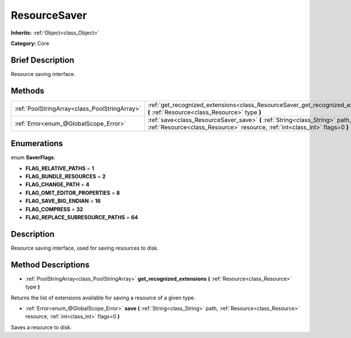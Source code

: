 .. Generated automatically by doc/tools/makerst.py in Godot's source tree.
.. DO NOT EDIT THIS FILE, but the ResourceSaver.xml source instead.
.. The source is found in doc/classes or modules/<name>/doc_classes.

.. _class_ResourceSaver:

ResourceSaver
=============

**Inherits:** :ref:`Object<class_Object>`

**Category:** Core

Brief Description
-----------------

Resource saving interface.

Methods
-------

+------------------------------------------------+-------------------------------------------------------------------------------------------------------------------------------------------------------------+
| :ref:`PoolStringArray<class_PoolStringArray>`  | :ref:`get_recognized_extensions<class_ResourceSaver_get_recognized_extensions>` **(** :ref:`Resource<class_Resource>` type **)**                            |
+------------------------------------------------+-------------------------------------------------------------------------------------------------------------------------------------------------------------+
| :ref:`Error<enum_@GlobalScope_Error>`          | :ref:`save<class_ResourceSaver_save>` **(** :ref:`String<class_String>` path, :ref:`Resource<class_Resource>` resource, :ref:`int<class_int>` flags=0 **)** |
+------------------------------------------------+-------------------------------------------------------------------------------------------------------------------------------------------------------------+

Enumerations
------------

.. _enum_ResourceSaver_SaverFlags:

enum **SaverFlags**:

- **FLAG_RELATIVE_PATHS** = **1**

- **FLAG_BUNDLE_RESOURCES** = **2**

- **FLAG_CHANGE_PATH** = **4**

- **FLAG_OMIT_EDITOR_PROPERTIES** = **8**

- **FLAG_SAVE_BIG_ENDIAN** = **16**

- **FLAG_COMPRESS** = **32**

- **FLAG_REPLACE_SUBRESOURCE_PATHS** = **64**

Description
-----------

Resource saving interface, used for saving resources to disk.

Method Descriptions
-------------------

.. _class_ResourceSaver_get_recognized_extensions:

- :ref:`PoolStringArray<class_PoolStringArray>` **get_recognized_extensions** **(** :ref:`Resource<class_Resource>` type **)**

Returns the list of extensions available for saving a resource of a given type.

.. _class_ResourceSaver_save:

- :ref:`Error<enum_@GlobalScope_Error>` **save** **(** :ref:`String<class_String>` path, :ref:`Resource<class_Resource>` resource, :ref:`int<class_int>` flags=0 **)**

Saves a resource to disk.

